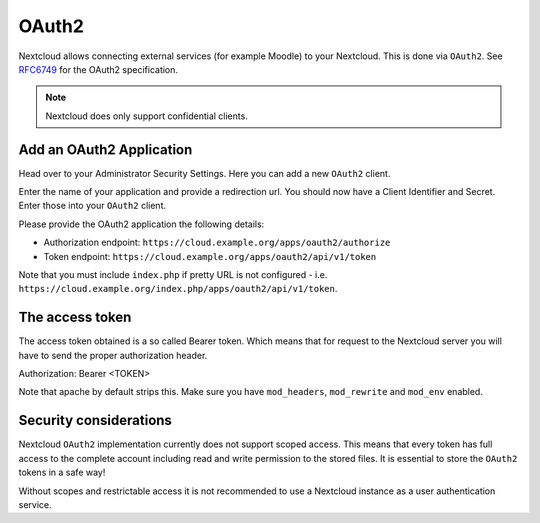======
OAuth2
======

Nextcloud allows connecting external services (for example Moodle) to your Nextcloud.
This is done via ``OAuth2``. See `RFC6749 <https://tools.ietf.org/html/rfc6749>`_ for the
OAuth2 specification.

.. note:: Nextcloud does only support confidential clients.

Add an OAuth2 Application
-------------------------

Head over to your Administrator Security Settings. Here you can add a new ``OAuth2`` client.

.. image:: images/oauth2-settings.png
   :alt:

Enter the name of your application and provide a redirection url.
You should now have a Client Identifier and Secret. Enter those into your ``OAuth2`` client.

Please provide the OAuth2 application the following details:

* Authorization endpoint: ``https://cloud.example.org/apps/oauth2/authorize``
* Token endpoint: ``https://cloud.example.org/apps/oauth2/api/v1/token``

Note that you must include ``index.php`` if pretty URL is not configured - i.e. ``https://cloud.example.org/index.php/apps/oauth2/api/v1/token``.

The access token
----------------

The access token obtained is a so called Bearer token. Which means that for request to the
Nextcloud server you will have to send the proper authorization header.

Authorization: Bearer <TOKEN>

Note that apache by default strips this. Make sure you have ``mod_headers``, ``mod_rewrite`` and ``mod_env`` enabled.

Security considerations
-----------------------

Nextcloud ``OAuth2`` implementation currently does not support scoped access. This means that every token has full access to the complete account including read and write permission to the stored files. It is essential to store the ``OAuth2`` tokens in a safe way!

Without scopes and restrictable access it is not recommended to use a Nextcloud instance as a user authentication service.
